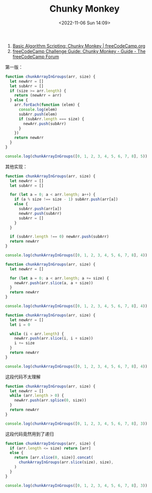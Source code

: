 #+TITLE: Chunky Monkey
#+DATE: <2022-11-06 Sun 14:09>
#+TAGS[]: 技术 Algorithm

1. [[https://www.freecodecamp.org/learn/javascript-algorithms-and-data-structures/basic-algorithm-scripting/chunky-monkey][Basic Algorithm Scripting: Chunky Monkey | freeCodeCamp.org]]
2. [[https://forum.freecodecamp.org/t/freecodecamp-challenge-guide-chunky-monkey/16005][freeCodeCamp Challenge Guide: Chunky Monkey - Guide - The freeCodeCamp Forum]]

第一版：

#+BEGIN_SRC js
function chunkArrayInGroups(arr, size) {
  let newArr = []
  let subArr = []
  if (size >= arr.length) {
    return (newArr = arr)
  } else {
    arr.forEach(function (elem) {
      console.log(elem)
      subArr.push(elem)
      if (subArr.length === size) {
        newArr.push(subArr)
      }
    })
    return newArr
  }
}

console.log(chunkArrayInGroups([0, 1, 2, 3, 4, 5, 6, 7, 8], 5))
#+END_SRC

其他实现：

#+BEGIN_SRC js
function chunkArrayInGroups(arr, size) {
  let newArr = []
  let subArr = []

  for (let a = 0; a < arr.length; a++) {
    if (a % size !== size - 1) subArr.push(arr[a])
    else {
      subArr.push(arr[a])
      newArr.push(subArr)
      subArr = []
    }
  }

  if (subArr.length !== 0) newArr.push(subArr)
  return newArr
}

console.log(chunkArrayInGroups([0, 1, 2, 3, 4, 5, 6, 7, 8], 4))
#+END_SRC

#+BEGIN_SRC js
function chunkArrayInGroups(arr, size) {
  let newArr = []

  for (let a = 0; a < arr.length; a += size) {
    newArr.push(arr.slice(a, a + size))
  }
  return newArr
}

console.log(chunkArrayInGroups([0, 1, 2, 3, 4, 5, 6, 7, 8], 4))
#+END_SRC

#+BEGIN_SRC js
function chunkArrayInGroups(arr, size) {
  let newArr = []
  let i = 0

  while (i < arr.length) {
    newArr.push(arr.slice(i, i + size))
    i += size
  }
  return newArr
}

console.log(chunkArrayInGroups([0, 1, 2, 3, 4, 5, 6, 7, 8], 4))
#+END_SRC

这段代码不太理解

#+BEGIN_SRC js
function chunkArrayInGroups(arr, size) {
  let newArr = []
  while (arr.length > 0) {
    newArr.push(arr.splice(0, size))
  }
  return newArr
}

console.log(chunkArrayInGroups([0, 1, 2, 3, 4, 5, 6, 7, 8], 3))
#+END_SRC

这段代码竟然用到了递归

#+BEGIN_SRC js
function chunkArrayInGroups(arr, size) {
  if (arr.length <= size) return [arr]
  else {
    return [arr.slice(0, size)].concat(
      chunkArrayInGroups(arr.slice(size), size),
    )
  }
}

console.log(chunkArrayInGroups([0, 1, 2, 3, 4, 5, 6, 7, 8], 3))
#+END_SRC
